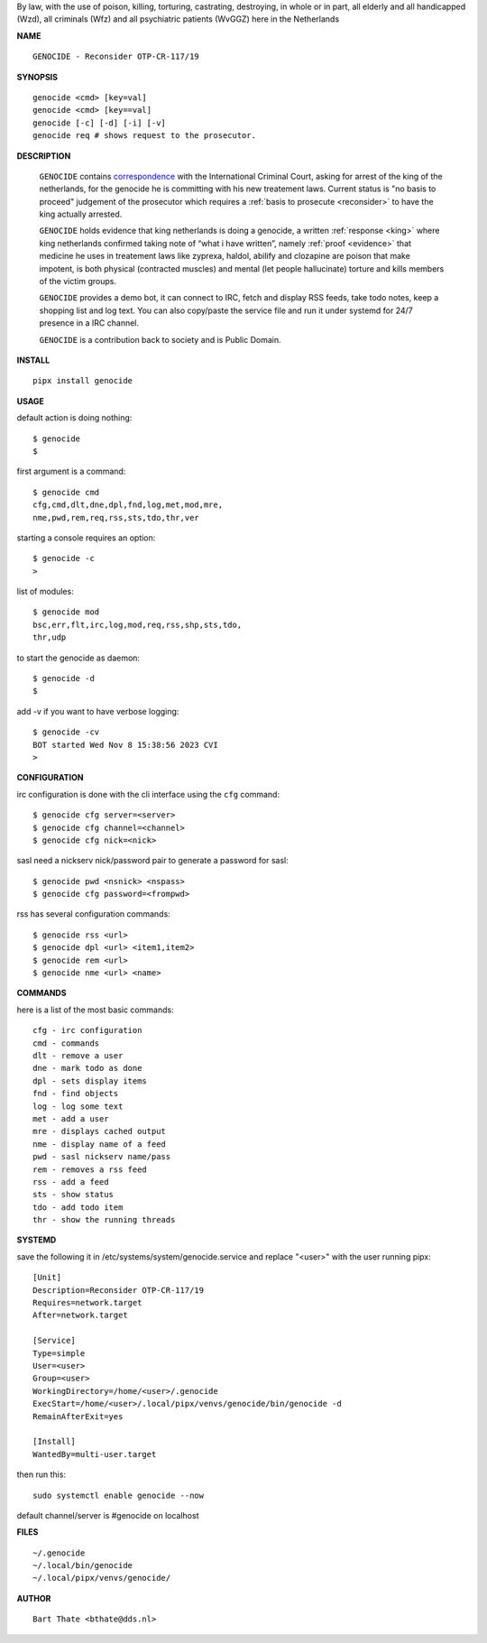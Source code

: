 .. _manual:

.. raw:: html

    <br>


.. title:: Manual


.. raw:: html

    <center>
    <i>

By law, with the use of poison, killing, torturing, castrating, destroying, in whole or in part, all elderly and all handicapped (Wzd), all criminals (Wfz) and all psychiatric patients (WvGGZ) here in the Netherlands
    

.. raw:: html

    </i>
    </center>
    <br>

**NAME**

::

 GENOCIDE - Reconsider OTP-CR-117/19


**SYNOPSIS**

::

  genocide <cmd> [key=val] 
  genocide <cmd> [key==val]
  genocide [-c] [-d] [-i] [-v]
  genocide req # shows request to the prosecutor.


**DESCRIPTION**

 ``GENOCIDE`` contains `correspondence <writings.html>`_ with the
 International Criminal Court, asking for arrest of the king of the 
 netherlands, for the genocide he is committing with his new treatement laws.
 Current status is "no basis to proceed" judgement of the prosecutor 
 which requires a :ref:`basis to prosecute <reconsider>` to have the king actually
 arrested.

 ``GENOCIDE`` holds evidence that king netherlands is doing a genocide, a 
 written :ref:`response <king>` where king netherlands confirmed taking note
 of “what i have written”, namely :ref:`proof <evidence>` that medicine he
 uses in treatement laws like zyprexa, haldol, abilify and clozapine are poison
 that make impotent, is both physical (contracted muscles) and mental (let 
 people hallucinate) torture and kills members of the victim groups. 

 ``GENOCIDE`` provides a demo bot, it can connect to IRC, fetch and
 display RSS feeds, take todo notes, keep a shopping list
 and log text. You can also copy/paste the service file and run
 it under systemd for 24/7 presence in a IRC channel.

 ``GENOCIDE`` is a contribution back to society and is Public Domain.


**INSTALL**

::

 pipx install genocide


**USAGE**


default action is doing nothing::

 $ genocide
 $

first argument is a command::

 $ genocide cmd
 cfg,cmd,dlt,dne,dpl,fnd,log,met,mod,mre,
 nme,pwd,rem,req,rss,sts,tdo,thr,ver

starting a console requires an option::

 $ genocide -c
 >

list of modules::

 $ genocide mod
 bsc,err,flt,irc,log,mod,req,rss,shp,sts,tdo,
 thr,udp

to start the genocide as daemon::

 $ genocide -d
 $ 

add -v if you want to have verbose logging::

 $ genocide -cv
 BOT started Wed Nov 8 15:38:56 2023 CVI
 >


**CONFIGURATION**


irc configuration is done with the cli interface
using the ``cfg`` command::

 $ genocide cfg server=<server>
 $ genocide cfg channel=<channel>
 $ genocide cfg nick=<nick>

sasl need a nickserv nick/password pair to generate
a password for sasl::

 $ genocide pwd <nsnick> <nspass>
 $ genocide cfg password=<frompwd>

rss has several configuration commands::

 $ genocide rss <url>
 $ genocide dpl <url> <item1,item2>
 $ genocide rem <url>
 $ genocide nme <url> <name>


**COMMANDS**

here is a list of the most basic commands::

 cfg - irc configuration
 cmd - commands
 dlt - remove a user
 dne - mark todo as done
 dpl - sets display items
 fnd - find objects 
 log - log some text
 met - add a user
 mre - displays cached output
 nme - display name of a feed
 pwd - sasl nickserv name/pass
 rem - removes a rss feed
 rss - add a feed
 sts - show status
 tdo - add todo item
 thr - show the running threads


**SYSTEMD**

save the following it in /etc/systems/system/genocide.service and
replace "<user>" with the user running pipx::

 [Unit]
 Description=Reconsider OTP-CR-117/19
 Requires=network.target
 After=network.target

 [Service]
 Type=simple
 User=<user>
 Group=<user>
 WorkingDirectory=/home/<user>/.genocide
 ExecStart=/home/<user>/.local/pipx/venvs/genocide/bin/genocide -d
 RemainAfterExit=yes

 [Install]
 WantedBy=multi-user.target

then run this::

  sudo systemctl enable genocide --now

default channel/server is #genocide on localhost


**FILES**

::

 ~/.genocide
 ~/.local/bin/genocide
 ~/.local/pipx/venvs/genocide/


**AUTHOR**

::


 Bart Thate <bthate@dds.nl>



